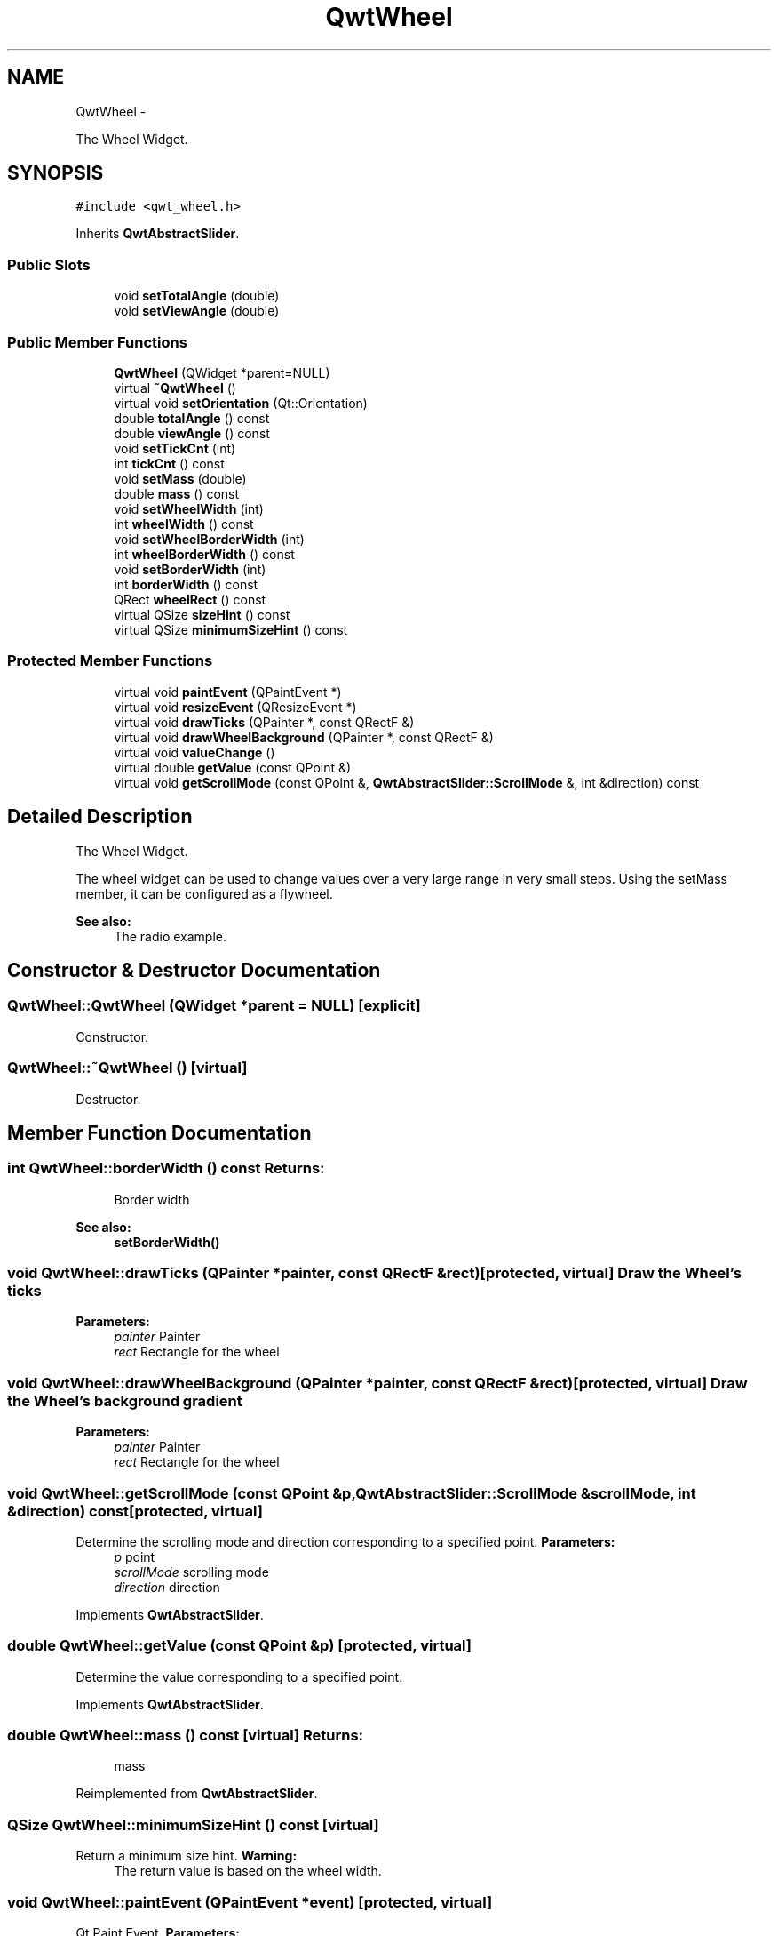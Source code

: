 .TH "QwtWheel" 3 "Fri Apr 15 2011" "Version 6.0.0" "Qwt User's Guide" \" -*- nroff -*-
.ad l
.nh
.SH NAME
QwtWheel \- 
.PP
The Wheel Widget.  

.SH SYNOPSIS
.br
.PP
.PP
\fC#include <qwt_wheel.h>\fP
.PP
Inherits \fBQwtAbstractSlider\fP.
.SS "Public Slots"

.in +1c
.ti -1c
.RI "void \fBsetTotalAngle\fP (double)"
.br
.ti -1c
.RI "void \fBsetViewAngle\fP (double)"
.br
.in -1c
.SS "Public Member Functions"

.in +1c
.ti -1c
.RI "\fBQwtWheel\fP (QWidget *parent=NULL)"
.br
.ti -1c
.RI "virtual \fB~QwtWheel\fP ()"
.br
.ti -1c
.RI "virtual void \fBsetOrientation\fP (Qt::Orientation)"
.br
.ti -1c
.RI "double \fBtotalAngle\fP () const "
.br
.ti -1c
.RI "double \fBviewAngle\fP () const "
.br
.ti -1c
.RI "void \fBsetTickCnt\fP (int)"
.br
.ti -1c
.RI "int \fBtickCnt\fP () const "
.br
.ti -1c
.RI "void \fBsetMass\fP (double)"
.br
.ti -1c
.RI "double \fBmass\fP () const "
.br
.ti -1c
.RI "void \fBsetWheelWidth\fP (int)"
.br
.ti -1c
.RI "int \fBwheelWidth\fP () const "
.br
.ti -1c
.RI "void \fBsetWheelBorderWidth\fP (int)"
.br
.ti -1c
.RI "int \fBwheelBorderWidth\fP () const "
.br
.ti -1c
.RI "void \fBsetBorderWidth\fP (int)"
.br
.ti -1c
.RI "int \fBborderWidth\fP () const "
.br
.ti -1c
.RI "QRect \fBwheelRect\fP () const "
.br
.ti -1c
.RI "virtual QSize \fBsizeHint\fP () const "
.br
.ti -1c
.RI "virtual QSize \fBminimumSizeHint\fP () const "
.br
.in -1c
.SS "Protected Member Functions"

.in +1c
.ti -1c
.RI "virtual void \fBpaintEvent\fP (QPaintEvent *)"
.br
.ti -1c
.RI "virtual void \fBresizeEvent\fP (QResizeEvent *)"
.br
.ti -1c
.RI "virtual void \fBdrawTicks\fP (QPainter *, const QRectF &)"
.br
.ti -1c
.RI "virtual void \fBdrawWheelBackground\fP (QPainter *, const QRectF &)"
.br
.ti -1c
.RI "virtual void \fBvalueChange\fP ()"
.br
.ti -1c
.RI "virtual double \fBgetValue\fP (const QPoint &)"
.br
.ti -1c
.RI "virtual void \fBgetScrollMode\fP (const QPoint &, \fBQwtAbstractSlider::ScrollMode\fP &, int &direction) const "
.br
.in -1c
.SH "Detailed Description"
.PP 
The Wheel Widget. 

The wheel widget can be used to change values over a very large range in very small steps. Using the setMass member, it can be configured as a flywheel.
.PP
\fBSee also:\fP
.RS 4
The radio example. 
.RE
.PP

.SH "Constructor & Destructor Documentation"
.PP 
.SS "QwtWheel::QwtWheel (QWidget *parent = \fCNULL\fP)\fC [explicit]\fP"
.PP
Constructor. 
.SS "QwtWheel::~QwtWheel ()\fC [virtual]\fP"
.PP
Destructor. 
.SH "Member Function Documentation"
.PP 
.SS "int QwtWheel::borderWidth () const"\fBReturns:\fP
.RS 4
Border width 
.RE
.PP
\fBSee also:\fP
.RS 4
\fBsetBorderWidth()\fP 
.RE
.PP

.SS "void QwtWheel::drawTicks (QPainter *painter, const QRectF &rect)\fC [protected, virtual]\fP"Draw the Wheel's ticks
.PP
\fBParameters:\fP
.RS 4
\fIpainter\fP Painter 
.br
\fIrect\fP Rectangle for the wheel 
.RE
.PP

.SS "void QwtWheel::drawWheelBackground (QPainter *painter, const QRectF &rect)\fC [protected, virtual]\fP"Draw the Wheel's background gradient
.PP
\fBParameters:\fP
.RS 4
\fIpainter\fP Painter 
.br
\fIrect\fP Rectangle for the wheel 
.RE
.PP

.SS "void QwtWheel::getScrollMode (const QPoint &p, \fBQwtAbstractSlider::ScrollMode\fP &scrollMode, int &direction) const\fC [protected, virtual]\fP"
.PP
Determine the scrolling mode and direction corresponding to a specified point. \fBParameters:\fP
.RS 4
\fIp\fP point 
.br
\fIscrollMode\fP scrolling mode 
.br
\fIdirection\fP direction 
.RE
.PP

.PP
Implements \fBQwtAbstractSlider\fP.
.SS "double QwtWheel::getValue (const QPoint &p)\fC [protected, virtual]\fP"
.PP
Determine the value corresponding to a specified point. 
.PP
Implements \fBQwtAbstractSlider\fP.
.SS "double QwtWheel::mass () const\fC [virtual]\fP"\fBReturns:\fP
.RS 4
mass 
.RE
.PP

.PP
Reimplemented from \fBQwtAbstractSlider\fP.
.SS "QSize QwtWheel::minimumSizeHint () const\fC [virtual]\fP"
.PP
Return a minimum size hint. \fBWarning:\fP
.RS 4
The return value is based on the wheel width. 
.RE
.PP

.SS "void QwtWheel::paintEvent (QPaintEvent *event)\fC [protected, virtual]\fP"
.PP
Qt Paint Event. \fBParameters:\fP
.RS 4
\fIevent\fP Paint event 
.RE
.PP

.SS "void QwtWheel::resizeEvent (QResizeEvent *event)\fC [protected, virtual]\fP"
.PP
Qt Resize Event. \fBParameters:\fP
.RS 4
\fIevent\fP Resize event 
.RE
.PP

.SS "void QwtWheel::setBorderWidth (intwidth)"
.PP
Set the border width. The border defaults to 2.
.PP
\fBParameters:\fP
.RS 4
\fIwidth\fP Border width 
.RE
.PP
\fBSee also:\fP
.RS 4
\fBborderWidth()\fP 
.RE
.PP

.SS "void QwtWheel::setMass (doublemass)\fC [virtual]\fP"
.PP
Set the mass of the wheel. Assigning a mass turns the wheel into a flywheel. 
.PP
\fBParameters:\fP
.RS 4
\fImass\fP The wheel's mass 
.RE
.PP

.PP
Reimplemented from \fBQwtAbstractSlider\fP.
.SS "void QwtWheel::setOrientation (Qt::Orientationo)\fC [virtual]\fP"
.PP
Set the wheel's orientation. \fBParameters:\fP
.RS 4
\fIo\fP Orientation. Allowed values are Qt::Horizontal and Qt::Vertical. Defaults to Qt::Horizontal. 
.RE
.PP
\fBSee also:\fP
.RS 4
\fBQwtAbstractSlider::orientation()\fP 
.RE
.PP

.PP
Reimplemented from \fBQwtAbstractSlider\fP.
.SS "void QwtWheel::setTickCnt (intcnt)"
.PP
Adjust the number of grooves in the wheel's surface. The number of grooves is limited to 6 <= cnt <= 50. Values outside this range will be clipped. The default value is 10.
.PP
\fBParameters:\fP
.RS 4
\fIcnt\fP Number of grooves per 360 degrees 
.RE
.PP
\fBSee also:\fP
.RS 4
\fBtickCnt()\fP 
.RE
.PP

.SS "void QwtWheel::setTotalAngle (doubleangle)\fC [slot]\fP"
.PP
Set the total angle which the wheel can be turned. One full turn of the wheel corresponds to an angle of 360 degrees. A total angle of n*360 degrees means that the wheel has to be turned n times around its axis to get from the minimum value to the maximum value.
.PP
The default setting of the total angle is 360 degrees.
.PP
\fBParameters:\fP
.RS 4
\fIangle\fP total angle in degrees 
.RE
.PP
\fBSee also:\fP
.RS 4
\fBtotalAngle()\fP 
.RE
.PP

.SS "void QwtWheel::setViewAngle (doubleangle)\fC [slot]\fP"
.PP
Specify the visible portion of the wheel. You may use this function for fine-tuning the appearance of the wheel. The default value is 175 degrees. The value is limited from 10 to 175 degrees.
.PP
\fBParameters:\fP
.RS 4
\fIangle\fP Visible angle in degrees 
.RE
.PP
\fBSee also:\fP
.RS 4
\fBviewAngle()\fP, \fBsetTotalAngle()\fP 
.RE
.PP

.SS "void QwtWheel::setWheelBorderWidth (intborderWidth)"
.PP
Set the wheel border width of the wheel. The wheel border must not be smaller than 1 and is limited in dependence on the wheel's size. Values outside the allowed range will be clipped.
.PP
The wheel border defaults to 2.
.PP
\fBParameters:\fP
.RS 4
\fIborderWidth\fP Border width 
.RE
.PP
\fBSee also:\fP
.RS 4
internalBorder() 
.RE
.PP

.SS "void QwtWheel::setWheelWidth (intwidth)"
.PP
Set the width of the wheel. Corresponds to the wheel height for horizontal orientation, and the wheel width for vertical orientation.
.PP
\fBParameters:\fP
.RS 4
\fIwidth\fP the wheel's width 
.RE
.PP
\fBSee also:\fP
.RS 4
\fBwheelWidth()\fP 
.RE
.PP

.SS "QSize QwtWheel::sizeHint () const\fC [virtual]\fP"\fBReturns:\fP
.RS 4
a size hint 
.RE
.PP

.SS "int QwtWheel::tickCnt () const"\fBReturns:\fP
.RS 4
Number of grooves in the wheel's surface. 
.RE
.PP
\fBSee also:\fP
.RS 4
\fBsetTickCnt()\fP 
.RE
.PP

.SS "double QwtWheel::totalAngle () const"\fBReturns:\fP
.RS 4
Total angle which the wheel can be turned. 
.RE
.PP
\fBSee also:\fP
.RS 4
\fBsetTotalAngle()\fP 
.RE
.PP

.SS "void QwtWheel::valueChange ()\fC [protected, virtual]\fP"
.PP
Notify value change. 
.PP
Reimplemented from \fBQwtAbstractSlider\fP.
.SS "double QwtWheel::viewAngle () const"\fBReturns:\fP
.RS 4
Visible portion of the wheel 
.RE
.PP
\fBSee also:\fP
.RS 4
\fBsetViewAngle()\fP, \fBtotalAngle()\fP 
.RE
.PP

.SS "int QwtWheel::wheelBorderWidth () const"\fBReturns:\fP
.RS 4
Wheel border width 
.RE
.PP
\fBSee also:\fP
.RS 4
\fBsetWheelBorderWidth()\fP 
.RE
.PP

.SS "QRect QwtWheel::wheelRect () const"\fBReturns:\fP
.RS 4
Rectangle of the wheel without the outer border 
.RE
.PP

.SS "int QwtWheel::wheelWidth () const"\fBReturns:\fP
.RS 4
Width of the wheel 
.RE
.PP
\fBSee also:\fP
.RS 4
\fBsetWheelWidth()\fP 
.RE
.PP


.SH "Author"
.PP 
Generated automatically by Doxygen for Qwt User's Guide from the source code.
